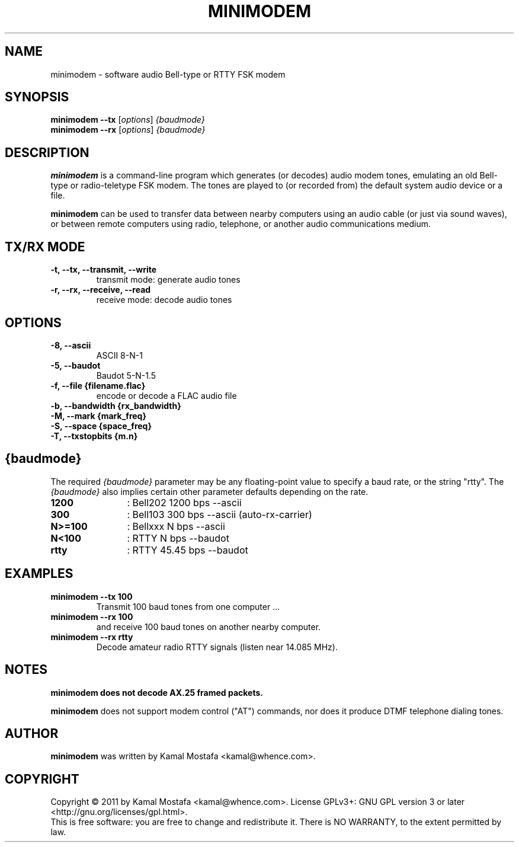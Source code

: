 .\"                                      Hey, EMACS: -*- nroff -*-
.\" First parameter, NAME, should be all caps
.\" Second parameter, SECTION, should be 1-8, maybe w/ subsection
.\" other parameters are allowed: see man(7), man(1)
.TH MINIMODEM 1 "June 22, 2011"
.\" Please adjust this date whenever revising the manpage.
.\"
.\" Some roff macros, for reference:
.\" .nh        disable hyphenation
.\" .hy        enable hyphenation
.\" .ad l      left justify
.\" .ad b      justify to both left and right margins
.\" .nf        disable filling
.\" .fi        enable filling
.\" .br        insert line break
.\" .sp <n>    insert n+1 empty lines
.\" for manpage-specific macros, see man(7)
.SH NAME
minimodem \- software audio Bell-type or RTTY FSK modem
.SH SYNOPSIS
.B minimodem --tx
.RI [ options ]
.I {baudmode}
.br
.B minimodem --rx
.RI [ options ]
.I {baudmode}
.SH DESCRIPTION
.B minimodem
is a command-line program which generates (or decodes) audio modem tones,
emulating an old Bell-type or radio-teletype FSK modem.
The tones are played to (or recorded from) the default system audio device
or a file.
.PP
.B minimodem
can be used to transfer data between nearby computers using an audio
cable (or just via sound waves), or between remote computers using radio,
telephone, or another audio communications medium.
.SH "TX/RX MODE"
.TP
.B \-t, \-\-tx, \-\-transmit, \-\-write
transmit mode: generate audio tones
.TP
.B \-r, \-\-rx, \-\-receive,  \-\-read
receive mode: decode audio tones
.SH OPTIONS
.TP
.B \-8, \-\-ascii
ASCII  8\-N\-1
.TP
.B \-5, \-\-baudot
Baudot 5\-N\-1.5
.TP
.B \-f, \-\-file {filename.flac}
encode or decode a FLAC audio file
.TP
.B \-b, \-\-bandwidth {rx_bandwidth}
.TP
.B \-M, \-\-mark {mark_freq}
.TP
.B \-S, \-\-space {space_freq}
.TP
.B \-T, \-\-txstopbits {m.n}
.SH {baudmode}
The required \fI{baudmode}\fR parameter may be any floating-point value to
specify a baud rate, or the string "rtty".
The \fI{baudmode}\fR also implies certain other parameter defaults
depending on the rate.
.TP
.B    1200
	: Bell202  1200 bps \-\-ascii
.TP
.B     300
	: Bell103   300 bps \-\-ascii (auto-rx-carrier)
.TP
.B  N>=100
	: Bellxxx     N bps \-\-ascii
.TP
.B   N<100
	: RTTY        N bps \-\-baudot
.TP
.B    rtty
	: RTTY    45.45 bps \-\-baudot
.SH EXAMPLES
.TP
.B minimodem --tx 100
Transmit 100 baud tones from one computer ...
.TP
.B minimodem --rx 100
and receive 100 baud tones on another nearby computer.
.TP
.B minimodem --rx rtty
Decode amateur radio RTTY signals (listen near 14.085 MHz).
.SH NOTES
.B minimodem does not decode AX.25 framed packets.
.PP
.B minimodem
does not support modem control ("AT") commands, nor does it produce
DTMF telephone dialing tones.
.SH AUTHOR
.B minimodem
was written by Kamal Mostafa <kamal@whence.com>.
.SH COPYRIGHT
Copyright \(co 2011 by Kamal Mostafa <kamal@whence.com>.
License GPLv3+: GNU GPL version 3 or later <http://gnu.org/licenses/gpl.html>.
.br
This is free software: you are free to change and redistribute it.
There is NO WARRANTY, to the extent permitted by law.

